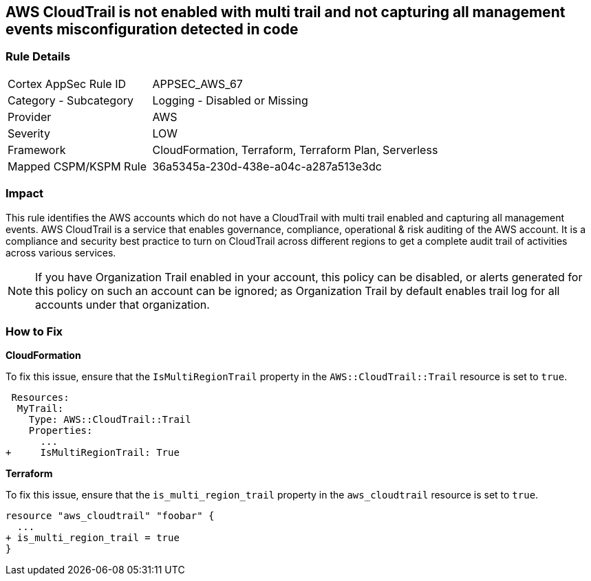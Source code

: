 == AWS CloudTrail is not enabled with multi trail and not capturing all management events misconfiguration detected in code


=== Rule Details

[cols="1,2"]
|===
|Cortex AppSec Rule ID |APPSEC_AWS_67
|Category - Subcategory |Logging - Disabled or Missing
|Provider |AWS
|Severity |LOW
|Framework |CloudFormation, Terraform, Terraform Plan, Serverless
|Mapped CSPM/KSPM Rule |36a5345a-230d-438e-a04c-a287a513e3dc
|===



=== Impact
This rule identifies the AWS accounts which do not have a CloudTrail with multi trail enabled and capturing all management events. AWS CloudTrail is a service that enables governance, compliance, operational & risk auditing of the AWS account. It is a compliance and security best practice to turn on CloudTrail across different regions to get a complete audit trail of activities across various services.

NOTE: If you have Organization Trail enabled in your account, this policy can be disabled, or alerts generated for this policy on such an account can be ignored; as Organization Trail by default enables trail log for all accounts under that organization.

=== How to Fix


*CloudFormation* 


To fix this issue, ensure that the `IsMultiRegionTrail` property in the `AWS::CloudTrail::Trail` resource is set to `true`.


[source,yaml]
----
 Resources: 
  MyTrail:
    Type: AWS::CloudTrail::Trail
    Properties: 
      ...
+     IsMultiRegionTrail: True
----

*Terraform* 


To fix this issue, ensure that the `is_multi_region_trail` property in the `aws_cloudtrail` resource is set to `true`.


[source,go]
----
resource "aws_cloudtrail" "foobar" {
  ...
+ is_multi_region_trail = true
}
----
